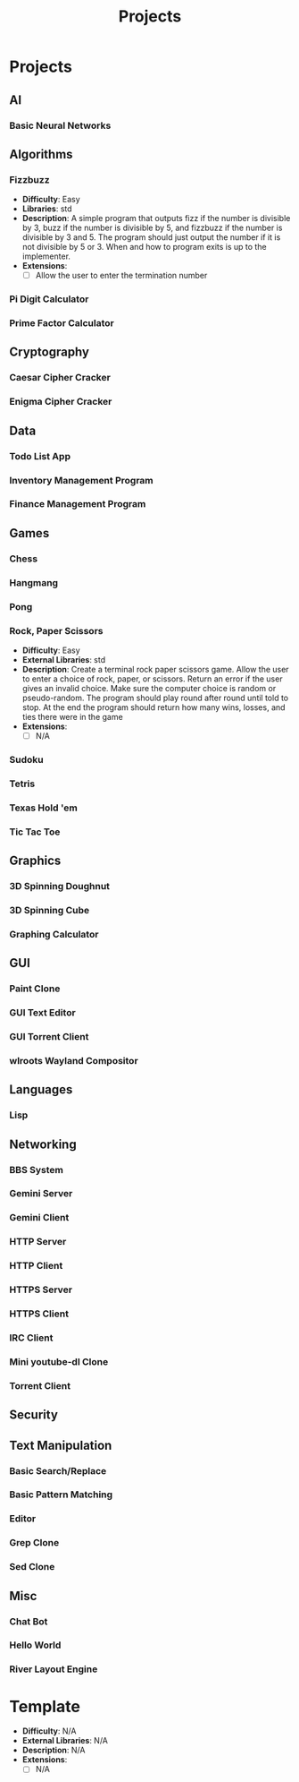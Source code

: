 #+title: Projects
#+STARTUP: content

* Projects

** AI

*** Basic Neural Networks

** Algorithms

*** Fizzbuzz
- *Difficulty*: Easy
- *Libraries*: std
- *Description*: A simple program that outputs fizz if the number is divisible by 3, buzz if the number is divisible by 5, and fizzbuzz if the number is divisible by 3 and 5. The program should just output the number if it is not divisible by 5 or 3. When and how to program exits is up to the implementer. 
- *Extensions*:
  - [ ] Allow the user to enter the termination number

*** Pi Digit Calculator

*** Prime Factor Calculator

** Cryptography

*** Caesar Cipher Cracker

*** Enigma Cipher Cracker

** Data

*** Todo List App

*** Inventory Management Program

*** Finance Management Program

** Games

*** Chess

*** Hangmang

*** Pong

*** Rock, Paper Scissors
- *Difficulty*: Easy
- *External Libraries*: std
- *Description*: Create a terminal rock paper scissors game. Allow the user to enter a choice of rock, paper, or scissors. Return an error if the user gives an invalid choice. Make sure the computer choice is random or pseudo-random. The program should play round after round until told to stop. At the end the program should return how many wins, losses, and ties there were in the game
- *Extensions*:
  - [ ] N/A

*** Sudoku

*** Tetris

*** Texas Hold 'em

*** Tic Tac Toe

** Graphics

*** 3D Spinning Doughnut

*** 3D Spinning Cube

*** Graphing Calculator

** GUI

*** Paint Clone

*** GUI Text Editor

*** GUI Torrent Client

*** wlroots Wayland Compositor

** Languages

*** Lisp

** Networking

*** BBS System

*** Gemini Server

*** Gemini Client

*** HTTP Server

*** HTTP Client

*** HTTPS Server

*** HTTPS Client

*** IRC Client

*** Mini youtube-dl Clone

*** Torrent Client

** Security

** Text Manipulation

*** Basic Search/Replace

*** Basic Pattern Matching

*** Editor

*** Grep Clone

*** Sed Clone

** Misc

*** Chat Bot

*** Hello World

*** River Layout Engine

* Template
- *Difficulty*: N/A
- *External Libraries*: N/A
- *Description*: N/A
- *Extensions*:
  - [ ] N/A

